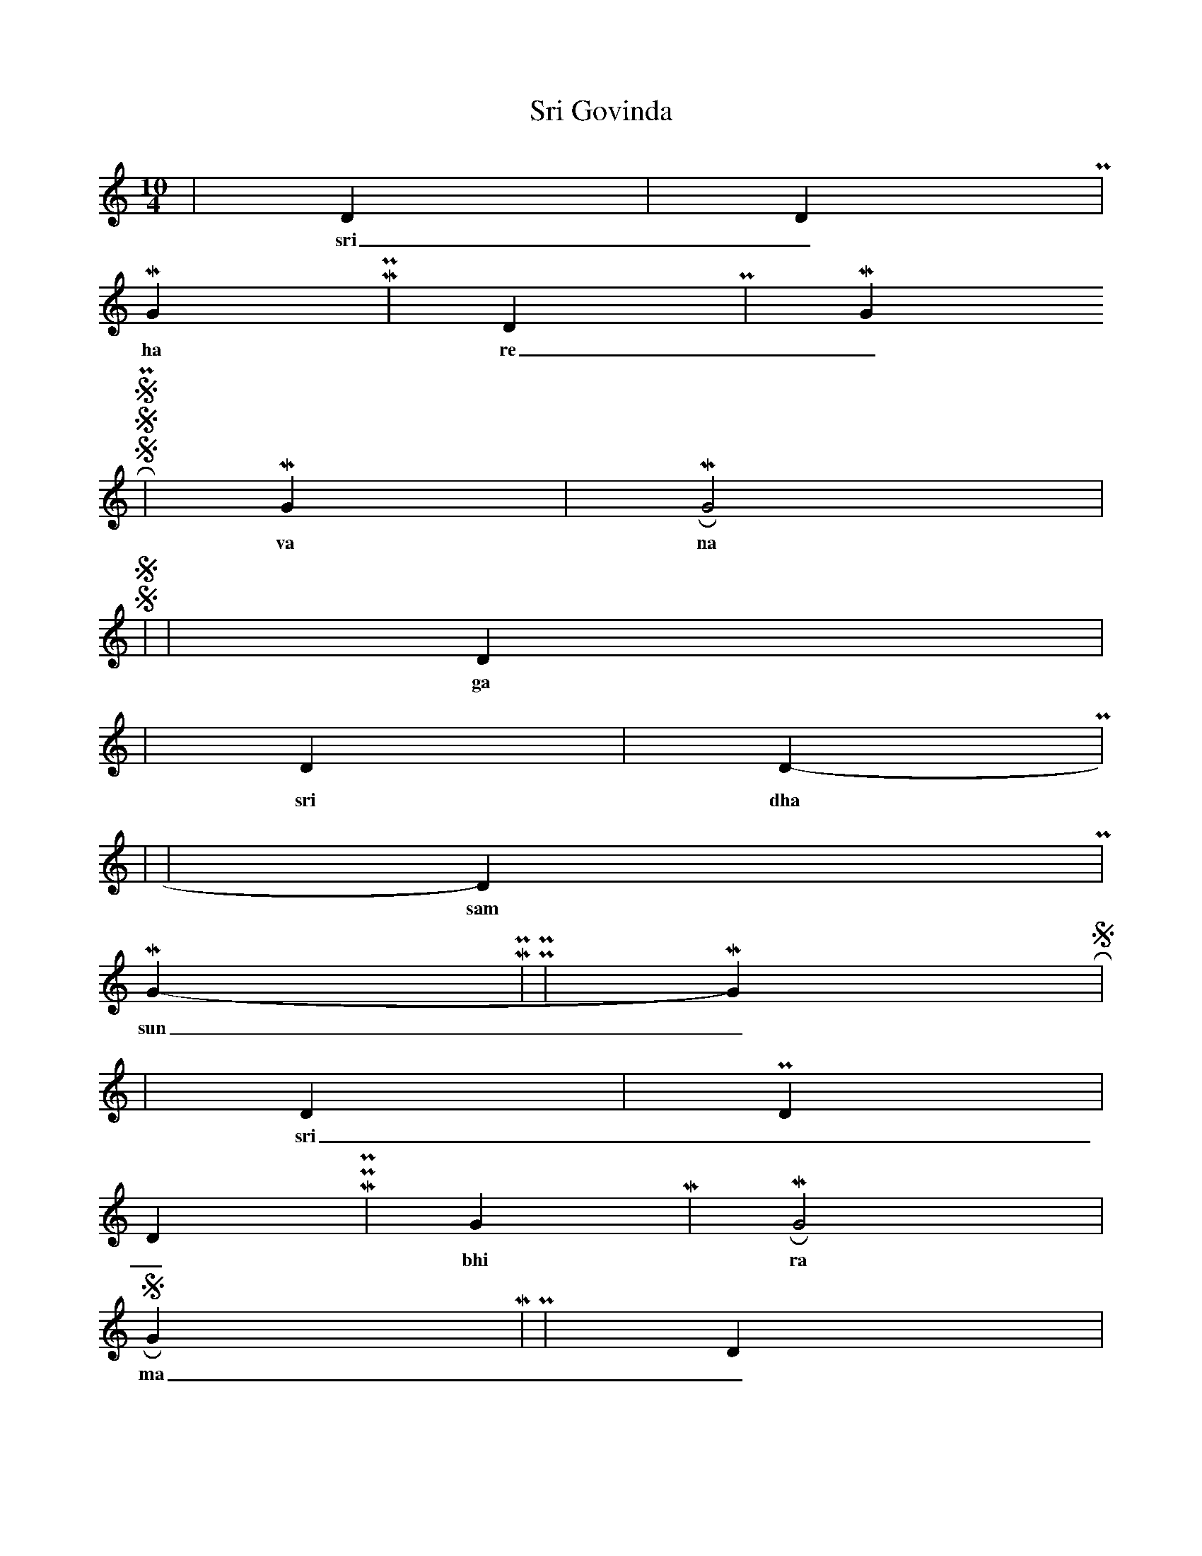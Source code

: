 X:1
T: Sri Govinda
M:10/4
L:1/4
K:C
s N s2 | D N | s N D P |
w: sri _ go vin _ da _ _ _ 
M G M P | D P | M G R S
w: ha re _ _ ma dhu su _ dha na
S S P2 | M G | M R G2 |
w: va na ma _ _ _ _ li
S S s2 | N s | D N2 s |
w: ga ru da _ dhwa ja mu kun da
r2 s N | D N | s N D P |
w: sri dha ra sri _ ra ghu pa te
s4- | -s2 | s N D P |
w: sam _ kar _ sha Na
M G M P- | -P P | M G R S |
w: sun _ da ra _ nga ja ya ja ya
r r N s | s D | N N P D |
w: sri _ _ ra _ ma si _ _ ta
D M P P | G M | M R G2 |
w: _ bhi ra _ _ _ _ _ ma
S R G M | P2 | D N s2 |
w: ma _ _ _ am pa _ hi _
r r s N | D P | M G R S |
w: pa _ TTa _ _ bhi ra _ _ ma